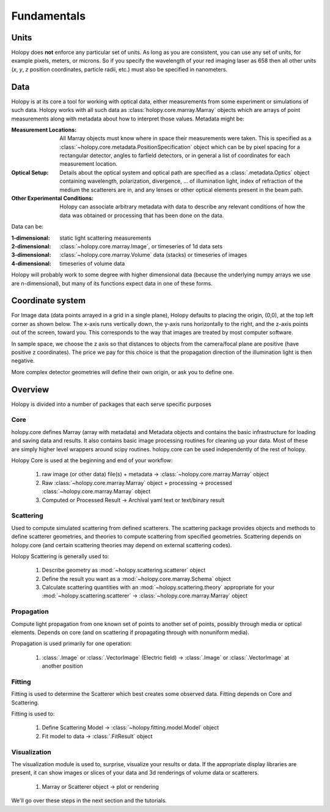Fundamentals
============

Units
-----

Holopy does **not** enforce any particular set of units. As long as
you are consistent, you can use any set of units, for example pixels,
meters, or microns.  So if you specify the wavelength of your red imaging
laser as 658 then all other units (*x*, *y*, *z* position coordinates,
particle radii, etc.)  must also be specified in nanometers.

Data
----

Holopy is at its core a tool for working with optical data, either
measurements from some experiment or simulations of such data.  Holopy
works with all such data as :class:`holopy.core.marray.Marray` objects
which are arrays of point measurements along with metadata about how
to interpret those values.  Metadata might be:

:Measurement Locations:
   
   All Marray objects must know where in space their measurements were
   taken.  This is specified as a
   :class:`~holopy.core.metadata.PositionSpecification` object which can be
   by pixel spacing for a rectangular detector, angles to farfield
   detectors, or in general a list of coordinates for each measurement
   location.

:Optical Setup:
   
   Details about the optical system and optical path are specified 
   as a :class:`.metadata.Optics` object containing wavelength,
   polarization, divergence, ... of illumination light, index of
   refraction of the medium the scatterers are in, and any lenses or other optical
   elements present in the beam path.

:Other Experimental Conditions:

   Holopy can associate arbitrary metadata with data to describe any
   relevant conditions of how the data was obtained or processing that
   has been done on the data.  

Data can be:

:1-dimensional:
   static light scattering measurements
:2-dimensional:
   :class:`~holopy.core.marray.Image`, or timeseries of 1d data sets
:3-dimensional:
   :class:`~holopy.core.marray.Volume` data (stacks) or timeseries of images
:4-dimensional:
   timeseries of volume data

Holopy will probably work to some degree with higher dimensional data
(because the underlying numpy arrays we use are n-dimensional), but
many of its functions expect data in one of these forms.

Coordinate system
-----------------

For Image data (data points arrayed in a grid in a single plane),
Holopy defaults to placing the origin, (0,0), at the top left corner
as shown below. The x-axis runs vertically down, the y-axis runs
horizontally to the right, and the z-axis points out of the screen,
toward you.  This corresponds to the way that images are treated by
most computer software.

.. image:: ../images/HolopyCoordinateSystem.png
    :scale: 30 %
    :alt: Coordinate system used in holopy.

In sample space, we choose the z axis so that distances to objects
from the camera/focal plane are positive (have positive z
coordinates).  The price we pay for this choice is that the
propagation direction of the illumination light is then negative.

More complex detector geometries will define their own origin, or ask
you to define one.
	




Overview
--------

Holopy is divided into a number of packages that each serve specific
purposes

Core
^^^^

holopy.core defines Marray (array with metadata) and Metadata objects
and contains the basic infrastructure for loading and saving data and
results.  It also contains basic image processing routines for
cleaning up your data.  Most of these are simply higher level wrappers
around scipy routines.  holopy.core can be used independently of the
rest of holopy.

Holopy Core is used at the beginning and end of your workflow:

  1) raw image (or other data) file(s) + metadata -> :class:`~holopy.core.marray.Marray` object
  2) Raw :class:`~holopy.core.marray.Marray` object + processing -> processed :class:`~holopy.core.marray.Marray` object
  3) Computed or Processed Result -> Archival yaml text or text/binary result

Scattering
^^^^^^^^^^

Used to compute simulated scattering from defined scatterers.  The
scattering package provides objects and methods to define scatterer
geometries, and theories to compute scattering from specified
geometries.  Scattering depends on holopy.core (and certain scattering
theories may depend on external scattering codes).

Holopy Scattering is generally used to:

  1) Describe geometry as :mod:`~holopy.scattering.scatterer` object
  2) Define the result you want as a :mod:`~holopy.core.marray.Schema` object
  3) Calculate scattering quantities with an :mod:`~holopy.scattering.theory` appropriate for your :mod:`~holopy.scattering.scatterer` -> :class:`~holopy.core.marray.Marray` object

Propagation
^^^^^^^^^^^

Compute light propagation from one known set of points to another set
of points, possibly through media or optical elements.  Depends on
core (and on scattering if propagating through with nonuniform media).

Propagation is used primarily for one operation:

  1) :class:`.Image` or :class:`.VectorImage` (Electric field) -> :class:`.Image` or :class:`.VectorImage` at another position

Fitting
^^^^^^^

Fitting is used to determine the Scatterer which best creates some observed
data.  Fitting depends on Core and Scattering.

Fitting is used to:

  1) Define Scattering Model -> :class:`~holopy.fitting.model.Model` object
  2) Fit model to data -> :class:`.FitResult` object

Visualization
^^^^^^^^^^^^^

The visualization module is used to, surprise, visualize your results
or data.  If the appropriate display libraries are present, it can
show images or slices of your data and 3d renderings of volume data or
scatterers.

  1) Marray or Scatterer object -> plot or rendering


We'll go over these steps in the next section and the tutorials.
